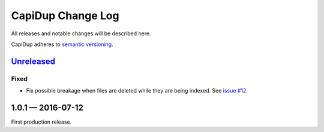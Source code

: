 CapiDup Change Log
==================

All releases and notable changes will be described here.

CapiDup adheres to `semantic versioning <http://semver.org>`_.


Unreleased__
------------
__ https://github.com/israel-lugo/capidup/compare/v1.0.1...HEAD

Fixed
.....

- Fix possible breakage when files are deleted while they are being indexed.
  See `issue #12`_.


1.0.1 — 2016-07-12
--------------------

First production release.


.. _issue #12: https://github.com/israel-lugo/capidup/issues/12
